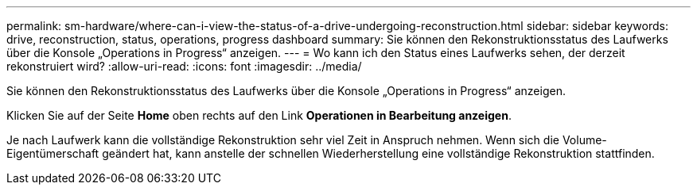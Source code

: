 ---
permalink: sm-hardware/where-can-i-view-the-status-of-a-drive-undergoing-reconstruction.html 
sidebar: sidebar 
keywords: drive, reconstruction, status, operations, progress dashboard 
summary: Sie können den Rekonstruktionsstatus des Laufwerks über die Konsole „Operations in Progress“ anzeigen. 
---
= Wo kann ich den Status eines Laufwerks sehen, der derzeit rekonstruiert wird?
:allow-uri-read: 
:icons: font
:imagesdir: ../media/


[role="lead"]
Sie können den Rekonstruktionsstatus des Laufwerks über die Konsole „Operations in Progress“ anzeigen.

Klicken Sie auf der Seite *Home* oben rechts auf den Link *Operationen in Bearbeitung anzeigen*.

Je nach Laufwerk kann die vollständige Rekonstruktion sehr viel Zeit in Anspruch nehmen. Wenn sich die Volume-Eigentümerschaft geändert hat, kann anstelle der schnellen Wiederherstellung eine vollständige Rekonstruktion stattfinden.
